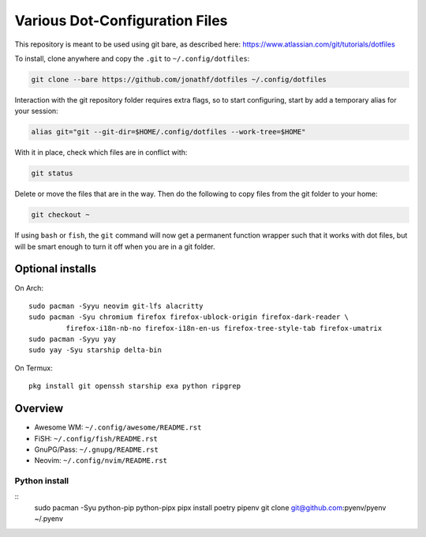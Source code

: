 Various Dot-Configuration Files
===============================

This repository is meant to be used using git bare, as described here:
https://www.atlassian.com/git/tutorials/dotfiles

To install, clone anywhere and copy the ``.git`` to ``~/.config/dotfiles``:

.. code:: bash

   git clone --bare https://github.com/jonathf/dotfiles ~/.config/dotfiles

Interaction with the git repository folder requires extra flags, so to start
configuring, start by add a temporary alias for your session:

.. code:: bash

   alias git="git --git-dir=$HOME/.config/dotfiles --work-tree=$HOME"

With it in place, check which files are in conflict with:

.. code:: bash

   git status

Delete or move the files that are in the way. Then do the following to copy
files from the git folder to your home:

.. code:: bash

   git checkout ~

If using ``bash`` or ``fish``, the ``git`` command will now get a permanent
function wrapper such that it works with dot files, but will be smart enough to
turn it off when you are in a git folder.

Optional installs
-----------------

On Arch::

   sudo pacman -Syyu neovim git-lfs alacritty
   sudo pacman -Syu chromium firefox firefox-ublock-origin firefox-dark-reader \
            firefox-i18n-nb-no firefox-i18n-en-us firefox-tree-style-tab firefox-umatrix
   sudo pacman -Syyu yay
   sudo yay -Syu starship delta-bin

On Termux::

   pkg install git openssh starship exa python ripgrep


Overview
--------

* Awesome WM: ``~/.config/awesome/README.rst``
* FiSH: ``~/.config/fish/README.rst``
* GnuPG/Pass: ``~/.gnupg/README.rst``
* Neovim: ``~/.config/nvim/README.rst``

Python install
~~~~~~~~~~~~~~

::
   sudo pacman -Syu python-pip python-pipx
   pipx install poetry pipenv
   git clone git@github.com:pyenv/pyenv ~/.pyenv
